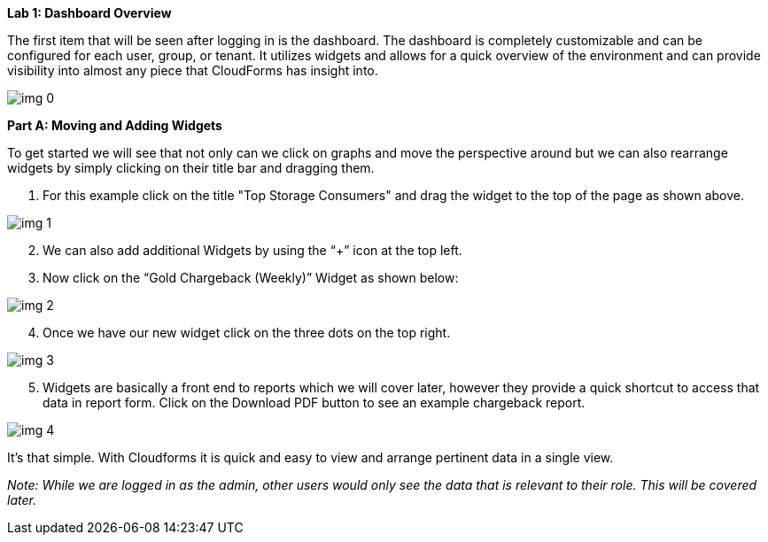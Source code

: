 *Lab 1: Dashboard Overview*



The first item that will be seen after logging in is the dashboard. The dashboard is completely customizable and can be configured for each user, group, or tenant.  It utilizes widgets and allows for a quick overview of the environment and can provide visibility into almost any piece that CloudForms has insight into. 



image:img_0.png[]





*Part A: Moving and Adding Widgets*



To get started we will see that not only can we click on graphs and move the perspective around but we can also rearrange widgets by simply clicking on their title bar and dragging them.



. For this example click on the title "Top Storage Consumers" and drag the widget to the top of the page as shown above.

image:img_1.png[]


[start=2]
. We can also add additional Widgets by using the “+” icon at the top left.
. Now click on the “Gold Chargeback (Weekly)” Widget as shown below:



image:img_2.png[]

[start=4]
. Once we have our new widget click on the three dots on the top right.

image:img_3.png[]

[start=5]
. Widgets are basically a front end to reports which we will cover later, however they provide a quick shortcut to access that data in report form.  Click on the Download PDF button to see an example chargeback report.



image:img_4.png[]



It’s that simple. With Cloudforms it is quick and easy to view and arrange pertinent data in a single view.  

_Note: While we are logged in as the admin, other users would only see the data that is relevant to their role.  This will be covered later._
